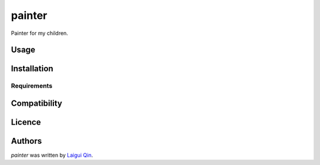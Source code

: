 painter
===============

Painter for my children.

Usage
-----

Installation
------------

Requirements
^^^^^^^^^^^^

Compatibility
-------------

Licence
-------

Authors
-------

`painter` was written by `Laigui Qin <laigui@gmail.com>`_.
